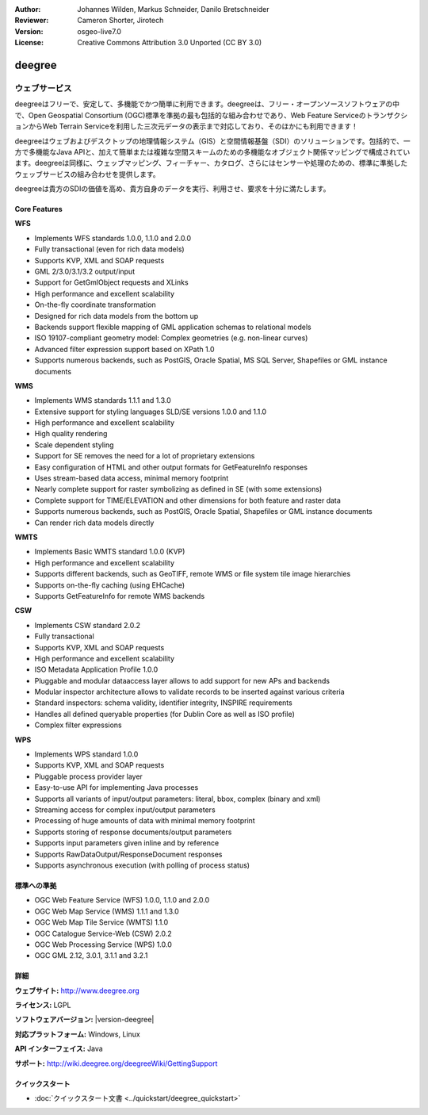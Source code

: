 :Author: Johannes Wilden, Markus Schneider, Danilo Bretschneider
:Reviewer: Cameron Shorter, Jirotech
:Version: osgeo-live7.0
:License: Creative Commons Attribution 3.0 Unported (CC BY 3.0)

.. image:: /images/project_logos/logo-deegree.png
  :alt: project logo
  :align: right
  :target: http://www.deegree.org

.. image:: /images/logos/OSGeo_project.png
  :scale: 100
  :alt: OSGeo Project
  :align: right
  :target: http://www.osgeo.org

deegree
================================================================================

ウェブサービス
~~~~~~~~~~~~~~~~~~~~~~~~~~~~~~~~~~~~~~~~~~~~~~~~~~~~~~~~~~~~~~~~~~~~~~~~~~~~~~~~

deegreeはフリーで、安定して、多機能でかつ簡単に利用できます。deegreeは、フリー・オープンソースソフトウェアの中で、Open Geospatial Consortium (OGC)標準を準拠の最も包括的な組み合わせであり、Web Feature ServiceのトランザクションからWeb Terrain Serviceを利用した三次元データの表示まで対応しており、そのほかにも利用できます！

deegreeはウェブおよびデスクトップの地理情報システム（GIS）と空間情報基盤（SDI）のソリューションです。包括的で、一方で多機能なJava APIと、加えて簡単または複雑な空間スキームのための多機能なオブジェクト関係マッピングで構成されています。deegreeは同様に、ウェッブマッピング、フィーチャー、カタログ、さらにはセンサーや処理のための、標準に準拠したウェッブサービスの組み合わせを提供します。

deegreeは貴方のSDIの価値を高め、貴方自身のデータを実行、利用させ、要求を十分に満たします。

.. image:: /images/screenshots/deegree/deegree_mainpage.png
  :scale: 55 %
  :alt: TBD
  :align: right

Core Features
--------------------------------------------------------------------------------

**WFS**

* Implements WFS standards 1.0.0, 1.1.0 and 2.0.0
* Fully transactional (even for rich data models)
* Supports KVP, XML and SOAP requests
* GML 2/3.0/3.1/3.2 output/input
* Support for GetGmlObject requests and XLinks
* High performance and excellent scalability
* On-the-fly coordinate transformation
* Designed for rich data models from the bottom up
* Backends support flexible mapping of GML application schemas to relational models
* ISO 19107-compliant geometry model: Complex geometries (e.g. non-linear curves)
* Advanced filter expression support based on XPath 1.0
* Supports numerous backends, such as PostGIS, Oracle Spatial, MS SQL Server, Shapefiles or GML instance documents

**WMS**

* Implements WMS standards 1.1.1 and 1.3.0
* Extensive support for styling languages SLD/SE versions 1.0.0 and 1.1.0
* High performance and excellent scalability
* High quality rendering
* Scale dependent styling
* Support for SE removes the need for a lot of proprietary extensions
* Easy configuration of HTML and other output formats for GetFeatureInfo responses
* Uses stream-based data access, minimal memory footprint
* Nearly complete support for raster symbolizing as defined in SE (with some extensions)
* Complete support for TIME/ELEVATION and other dimensions for both feature and raster data
* Supports numerous backends, such as PostGIS, Oracle Spatial, Shapefiles or GML instance documents
* Can render rich data models directly

**WMTS**

* Implements Basic WMTS standard 1.0.0 (KVP)
* High performance and excellent scalability
* Supports different backends, such as GeoTIFF, remote WMS or file system tile image hierarchies
* Supports on-the-fly caching (using EHCache)
* Supports GetFeatureInfo for remote WMS backends

**CSW**

* Implements CSW standard 2.0.2
* Fully transactional
* Supports KVP, XML and SOAP requests
* High performance and excellent scalability
* ISO Metadata Application Profile 1.0.0
* Pluggable and modular dataaccess layer allows to add support for new APs and backends
* Modular inspector architecture allows to validate records to be inserted against various criteria
* Standard inspectors: schema validity, identifier integrity, INSPIRE requirements
* Handles all defined queryable properties (for Dublin Core as well as ISO profile) 
* Complex filter expressions

**WPS**

* Implements WPS standard 1.0.0
* Supports KVP, XML and SOAP requests
* Pluggable process provider layer
* Easy-to-use API for implementing Java processes
* Supports all variants of input/output parameters: literal, bbox, complex (binary and xml)
* Streaming access for complex input/output parameters
* Processing of huge amounts of data with minimal memory footprint
* Supports storing of response documents/output parameters
* Supports input parameters given inline and by reference
* Supports RawDataOutput/ResponseDocument responses
* Supports asynchronous execution (with polling of process status)

..
  機能の例
  --------------------------------------------------------------------------------

  * Web Map Service

    * レイヤコンテンツに関する高いフレキシブル性
    * スタイル定義(SLD 1.0)の準拠と利用
    * 点シンボルとしてのグラフ（円、棒、線）を利用した主題図作成機能
    * データソース：すべての一般的なOGCウェッブサービス（WMS、WFS、WCS）、PostgreSQL/PostGIS、Oracle Spatial、WMSレイヤコンテンツを作成するために利用できる任意のSQL宣言。
    * 大規模であっても、非常に安定
    * HTTP GET, HTTP POSTおよび地物情報リクエストのサポート
    * OGC準拠の証明

  * Web Feature Service

    * 単純および複雑なフィーチャーのサポート
    * 3000以上の座標参照系の動的な座標変換
    * 柔軟な出力フォーマットのサポート
    * INSPIRE指示書サポートの容易な向上

  * Web Coverage Service

    * HTTP GETおよびHTTP POSTのサポート
    * データソース: 画像(tif, png, jpeg, gif, bmp); GeoTIFF; ECWファイル; Oracle GeoRaster
    * 大規模カバレッジへの高速アクセス

  * Catalogue Service-Web

    * datasources: PostgreSQLデータベース; Oracleデータベース
    * サポートするリクエスト: GetCapabilities; DescribeRecord; GetRecordById; GetRecords; Transaction - Insert, Update, Delete; Harvesting

  * Web Map Print Service

    * 異なるプリントフォーマットのサポート (HTML, PDF, PNG)
    * 長時間のジョブの実行
    * 大判プロットを可能にする非同期リクエストのサポート
    * リクエストはデータベース内に格納され、WMPSが管理者によって停止されたりマシンが動作不良を起こした場合であっても、利用可能である。

  * Web Perspective View Service

     * データソース: remote/local-WMS, remote/local-WFS, local-WCS, Postgres/PostGIS, Oracle Spatial
     * ベクタまたらラスタデータによる環境モデル
     * リクエスト: Get3DFeatureInfo, GetView


標準への準拠
--------------------------------------------------------------------------------

* OGC Web Feature Service (WFS) 1.0.0, 1.1.0 and 2.0.0
* OGC Web Map Service (WMS) 1.1.1 and 1.3.0
* OGC Web Map Tile Service (WMTS) 1.1.0
* OGC Catalogue Service-Web (CSW) 2.0.2
* OGC Web Processing Service (WPS) 1.0.0
* OGC GML 2.12, 3.0.1, 3.1.1 and 3.2.1

詳細
--------------------------------------------------------------------------------

**ウェブサイト:** http://www.deegree.org

**ライセンス:** LGPL

**ソフトウェアバージョン:** |version-deegree|

**対応プラットフォーム:** Windows, Linux

**API インターフェイス:** Java

**サポート:** http://wiki.deegree.org/deegreeWiki/GettingSupport


クイックスタート
--------------------------------------------------------------------------------

* :doc:`クイックスタート文書 <../quickstart/deegree_quickstart>`
